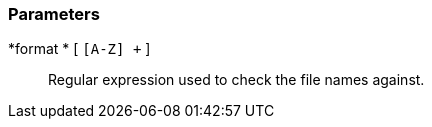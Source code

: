 === Parameters

*format * [ `+[A-Z]+ +` ]::
  Regular expression used to check the file names against.

